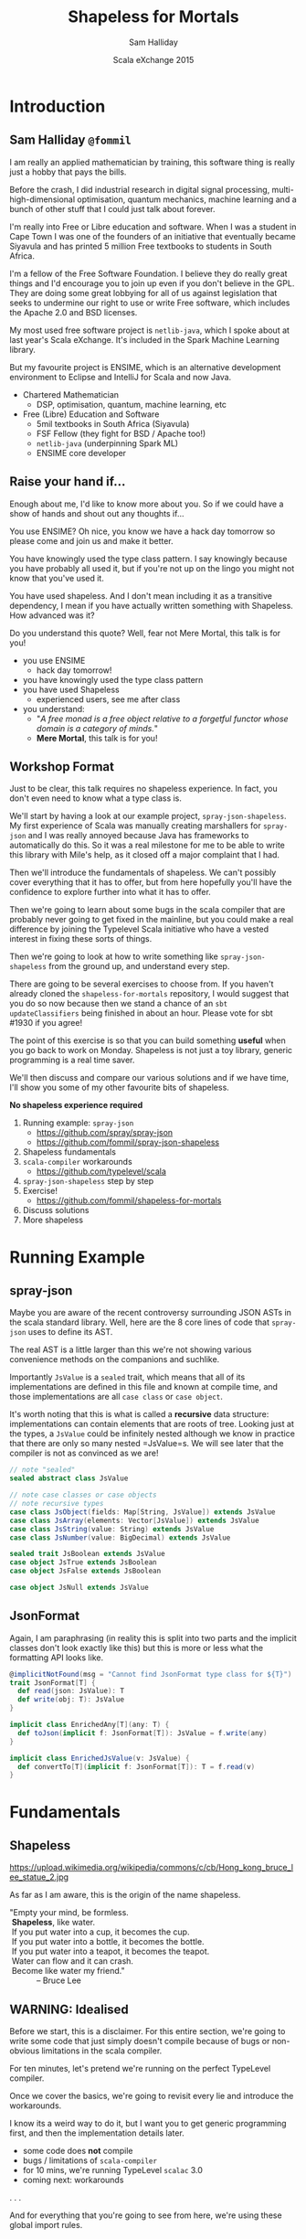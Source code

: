 #+TITLE: Shapeless for Mortals
#+AUTHOR: Sam Halliday
#+DATE: Scala eXchange 2015

#+TODO: TODO | RESEARCH | NOTES | CHART | DIAGRAM | DRAWING | CODE | VIDEO

* Introduction
** Sam Halliday =@fommil=

#+BEGIN_NOTES
I am really an applied mathematician by training, this software thing is really just a hobby that pays the bills.

Before the crash, I did industrial research in digital signal processing, multi-high-dimensional optimisation, quantum mechanics, machine learning and a bunch of other stuff that I could just talk about forever.

I'm really into Free or Libre education and software. When I was a student in Cape Town I was one of the founders of an initiative that eventually became Siyavula and has printed 5 million Free textbooks to students in South Africa.

I'm a fellow of the Free Software Foundation. I believe they do really great things and I'd encourage you to join up even if you don't believe in the GPL. They are doing some great lobbying for all of us against legislation that seeks to undermine our right to use or write Free software, which includes the Apache 2.0 and BSD licenses.

My most used free software project is =netlib-java=, which I spoke about at last year's Scala eXchange. It's included in the Spark Machine Learning library.

But my favourite project is ENSIME, which is an alternative development environment to Eclipse and IntelliJ for Scala and now Java.

#+END_NOTES


- Chartered Mathematician
  - DSP, optimisation, quantum, machine learning, etc
- Free (Libre) Education and Software
  - 5mil textbooks in South Africa (Siyavula)
  - FSF Fellow (they fight for BSD / Apache too!)
  - =netlib-java= (underpinning Spark ML)
  - ENSIME core developer

** Raise your hand if...

#+BEGIN_NOTES
Enough about me, I'd like to know more about you. So if we could have a show of hands and shout out any thoughts if...

You use ENSIME? Oh nice, you know we have a hack day tomorrow so please come and join us and make it better.

You have knowingly used the type class pattern. I say knowingly because you have probably all used it, but if you're not up on the lingo you might not know that you've used it.

You have used shapeless. And I don't mean including it as a transitive dependency, I mean if you have actually written something with Shapeless. How advanced was it?

Do you understand this quote? Well, fear not Mere Mortal, this talk is for you!
#+END_NOTES

- you use ENSIME
  - hack day tomorrow!
- you have knowingly used the type class pattern
- you have used Shapeless
  - experienced users, see me after class
- you understand:
  - "/A free monad is a free object relative to a forgetful functor whose domain is a category of minds./"
  - *Mere Mortal*, this talk is for you!

** Workshop Format

#+BEGIN_NOTES
Just to be clear, this talk requires no shapeless experience. In fact, you don't even need to know what a type class is.

We'll start by having a look at our example project, =spray-json-shapeless=. My first experience of Scala was manually creating marshallers for =spray-json= and I was really annoyed because Java has frameworks to automatically do this. So it was a real milestone for me to be able to write this library with Mile's help, as it closed off a major complaint that I had.

Then we'll introduce the fundamentals of shapeless. We can't possibly cover everything that it has to offer, but from here hopefully you'll have the confidence to explore further into what it has to offer.

Then we're going to learn about some bugs in the scala compiler that are probably never going to get fixed in the mainline, but you could make a real difference by joining the Typelevel Scala initiative who have a vested interest in fixing these sorts of things.

Then we're going to look at how to write something like =spray-json-shapeless= from the ground up, and understand every step.

There are going to be several exercises to choose from. If you haven't already cloned the =shapeless-for-mortals= repository, I would suggest that you do so now because then we stand a chance of an =sbt updateClassifiers= being finished in about an hour. Please vote for sbt #1930 if you agree!

The point of this exercise is so that you can build something *useful* when you go back to work on Monday. Shapeless is not just a toy library, generic programming is a real time saver.

We'll then discuss and compare our various solutions and if we have time, I'll show you some of my other favourite bits of shapeless.
#+END_NOTES

*No shapeless experience required*

1. Running example: =spray-json=
  - https://github.com/spray/spray-json
  - https://github.com/fommil/spray-json-shapeless
2. Shapeless fundamentals
3. =scala-compiler= workarounds
  - https://github.com/typelevel/scala
4. =spray-json-shapeless= step by step
5. Exercise!
  - https://github.com/fommil/shapeless-for-mortals
6. Discuss solutions
7. More shapeless

* Running Example
** spray-json

#+BEGIN_NOTES
Maybe you are aware of the recent controversy surrounding JSON ASTs in the scala standard library. Well, here are the 8 core lines of code that =spray-json= uses to define its AST.

The real AST is a little larger than this we're not showing various convenience methods on the companions and suchlike.

Importantly =JsValue= is a =sealed= trait, which means that all of its implementations are defined in this file and known at compile time, and those implementations are all =case class= or =case object=.

It's worth noting that this is what is called a *recursive* data structure: implementations can contain elements that are roots of tree. Looking just at the types, a =JsValue= could be infinitely nested although we know in practice that there are only so many nested =JsValue=s. We will see later that the compiler is not as convinced as we are!
#+END_NOTES

#+BEGIN_SRC scala
// note "sealed"
sealed abstract class JsValue

// note case classes or case objects
// note recursive types
case class JsObject(fields: Map[String, JsValue]) extends JsValue
case class JsArray(elements: Vector[JsValue]) extends JsValue
case class JsString(value: String) extends JsValue
case class JsNumber(value: BigDecimal) extends JsValue

sealed trait JsBoolean extends JsValue
case object JsTrue extends JsBoolean
case object JsFalse extends JsBoolean

case object JsNull extends JsValue
#+END_SRC

** JsonFormat

#+BEGIN_NOTES
Again, I am paraphrasing (in reality this is split into two parts and the implicit classes don't look exactly like this) but this is more or less what the formatting API looks like.
#+END_NOTES

#+BEGIN_SRC scala
@implicitNotFound(msg = "Cannot find JsonFormat type class for ${T}")
trait JsonFormat[T] {
  def read(json: JsValue): T
  def write(obj: T): JsValue
}

implicit class EnrichedAny[T](any: T) {
  def toJson(implicit f: JsonFormat[T]): JsValue = f.write(any)
}

implicit class EnrichedJsValue(v: JsValue) {
  def convertTo[T](implicit f: JsonFormat[T]): T = f.read(v)
}
#+END_SRC

* Fundamentals
** Shapeless

# WORKAROUND https://github.com/jgm/pandoc/issues/1877
# or         https://github.com/jgm/pandoc/issues/1906
#+BEGIN_HTML
<script type="text/javascript">
document.getElementById('shapeless').setAttribute("data-background-image", "./images/brucelee.jpg");
</script>
#+END_HTML

#+BEGIN_NOTES
https://upload.wikimedia.org/wikipedia/commons/c/cb/Hong_kong_bruce_lee_statue_2.jpg

As far as I am aware, this is the origin of the name shapeless.
#+END_NOTES

#+BEGIN_VERSE
"Empty your mind, be formless.
 *Shapeless*, like water.
 If you put water into a cup, it becomes the cup.
 If you put water into a bottle, it becomes the bottle.
 If you put water into a teapot, it becomes the teapot.
 Water can flow and it can crash.
 Become like water my friend."
            -- Bruce Lee
#+END_VERSE

** WARNING: Idealised

#+BEGIN_NOTES
Before we start, this is a disclaimer. For this entire section, we're going to write some code that just simply doesn't compile because of bugs or non-obvious limitations in the scala compiler.

For ten minutes, let's pretend we're running on the perfect TypeLevel compiler.

Once we cover the basics, we're going to revisit every lie and introduce the workarounds.

I know its a weird way to do it, but I want you to get generic programming first, and then the implementation details later.
#+END_NOTES

- some code does *not* compile
- bugs / limitations of =scala-compiler=
- for 10 mins, we're running TypeLevel =scalac= 3.0
- coming next: workarounds

. . .

#+BEGIN_NOTES
And for everything that you're going to see from here, we're using these global import rules.
#+END_NOTES

#+BEGIN_SRC scala

import shapeless._, labelled._, syntax.singleton._

#+END_SRC

** Type Classes

#+BEGIN_NOTES
What is a typeclass?

We've already seen a typeclass, its just a trait that has a type parameter. In the typeclass pattern, we call this the interface.
#+END_NOTES

#+BEGIN_SRC scala
trait JsonFormat[T] {
  def read(json: JsValue): T
  def write(obj: T): JsValue
}
#+END_SRC

. . .

#+BEGIN_NOTES
And specific implementations are, unsurprisingly, known as implementations. Typically there is only one implementation for each type. Here we can see an implementation for =String=. Although, hopefully the potential for mocking during testing is obvious.

Its worth noting that =spray-json= throws exceptions in the case of failure, e.g. if the JSON is the wrong shape, which is possible because there is no validation of the JSON. This is actually bad practice, primarily because of the performance overhead --- it's quite costly to generate an exception. It would have been higher performance if the type signature of read was to return an =Either=.

The biggest practical benefit of the typeclass pattern, as I see it, is that the implementation for a type is kept separate from the type's source code. This is particularly important for objects that you do not own, like standard library objects, but it also helps you to keep your own domain model extremely clean.

Since I've started writing Scala, without a doubt the best thing I've ever done in a codebase was to put the domain model --- the messages in and out of the system --- into a single file of sealed traits and case classes. That file becomes the public API, it is heavily documented and discussed / agreed with the downstream consumers and the business / data modellers. It is extremely valuable for everybody involved to have a *codex*.
#+END_NOTES


#+BEGIN_SRC scala
implicit object StringJsonFormat extends JsonFormat[String] {
  def read(value: JsValue) = value match {
    case JsString(x) => x
    case other => throw new DeserializationError(other) // sic
  } // Either[String, T]
  def write(x: String) = JsString(x)
}
#+END_SRC

. . .

#+BEGIN_NOTES
And then we have the optional "syntax", which is really just style. Some people don't like using the implicit syntax.

Importantly, if the =implicit class= =extends AnyVal= then there is no runtime performance overhead to using the enriched syntax. But it may slow down your compiles a little bit.
#+END_NOTES

#+BEGIN_SRC scala
implicit class EnrichedAny[T](val any: T) extends AnyVal {
  def toJson(implicit f: JsonFormat[T]): JsValue = f.write(any)
}

implicit class EnrichedJsValue(val v: JsValue) extends AnyVal {
  def convertTo[T](implicit f: JsonFormat[T]): T = f.read(v)
}
#+END_SRC
** Singleton Types

#+BEGIN_NOTES
You've probably heard of "the typelevel", well what is meant by that is that things are done with types instead of values.

Shapeless introduces the concept of a singleton type, which is like a bridge between *constant* values and types. The scala compiler has supported this for a long time internally, but there is no syntactic way to get at it without shapeless (or your own macro / compiler plugin).

In these examples, we create primitive values and /narrow/ them. The type of the value is a subtype of the original value, but it is refined with a singleton instance of the type. So =42= has a type that is loosely "the 42nd Int".

All these narrowings get erased at runtime, which is why we're allowed to talk about subtypes of types that are explicitly =final= or primitive in the Java standard library.
#+END_NOTES

#+BEGIN_SRC scala
"bar".narrow : String("bar") // <: String
42.narrow    : Int(42)       // <: Int
'foo.narrow  : Symbol('foo)  // <: Symbol
true.narrow  : Boolean(true) // <: Boolean
#+END_SRC

. . .

#+BEGIN_NOTES
Incidentally, you already know what this concept is.

Think about =objects= , like the empty List =Nil=. Their singleton type is just their own type.
#+END_NOTES

#+BEGIN_SRC scala
Nil.narrow   : Nil.type
#+END_SRC

. . .

#+BEGIN_NOTES
Shapeless also lets you assign a singleton type to a value with this "labelled" syntax. Here the "bar", =42= and =true= are still String, Int and Boolean respectively, but their type also mixes in a singleton symbol.

Actually, you don't have to use =Symbol= on the left hand side, but it is the only thing we're going to use for the remainder of the lesson.
#+END_NOTES

#+BEGIN_SRC scala
'a ->> "bar" : String  with KeyTag[Symbol('a), String]
'b ->> 42    : Int     with KeyTag[Symbol('b), Int]
'c ->> true  : Boolean with KeyTag[Symbol('c), Boolean]
#+END_SRC

. . .

#+BEGIN_NOTES
And it works the other way too, we can start from the typelevel and move to the value level. We do that via a =Witness=. If we have a witness for a singleton type in scope, we can grab it and ask for its value.

Thankfully, shapeless creates witnesses for us automatically.
#+END_NOTES

#+BEGIN_SRC scala
val foo    = implicitly[Witness[String("foo")]].value  : String("foo")
val answer = implicitly[Witness[Int(42]]].value        : Int(42)
#+END_SRC

. . .

#+BEGIN_NOTES
Using typelevel keys is so popular that there is a convenience method that uses the singleton type rather than the value to create a type called a =FieldType=, which is actually just a type alias to the =KeyTag= mixin above, but avoids the repetition.
#+END_NOTES

#+BEGIN_SRC scala
field[Symbol('a)]("bar") : FieldType[Symbol('a), String]  // <: String
field[Symbol('b)](42)    : FieldType[Symbol('b), Int]     // <: Int
field[Symbol('c)](true)  : FieldType[Symbol('c), Boolean] // <: Boolean
#+END_SRC

# WORKAROUND https://github.com/jgm/pandoc/issues/2504
** ​ +Product+ HList

#+BEGIN_NOTES
The name =Product= is already taken by the standard library, so shapeless uses the name =HList= instead, short for "heterogeneous list".

This is basically exactly the same data structure as a normal list, except each element type can be different and both the types of the elements and the size of the list are known at compile time.

Here we have an instance of an =HList= with =String=, =Int= and =Boolean= elements, which has type =String :: Int :: Boolean :: HNil=. You'll note that the type signature is extremely verbose, but contains everything that you'd want. The syntax for constructing the instance is almost identical to a normal =List=.
#+END_NOTES

#+BEGIN_SRC scala
"hello" :: 13 :: true :: HNil
                              : String :: Int :: Boolean :: HNil
#+END_SRC

. . .

#+BEGIN_NOTES
We can have more complex data structures. Let's say we have a data structure that is more like this, using the labelled values from the previous slide.

This is now starting to look more like the contents of a case class, right?

It's also a subtype of the unlabelled =HList= above.
#+END_NOTES

#+BEGIN_SRC scala
('a ->> "hello") :: ('b ->> 13) :: ('c ->> true) :: HNil
                              : FieldType[Symbol('a), String] ::
                                FieldType[Symbol('b), Int] ::
                                FieldType[Symbol('c), Boolean] ::
                                HNil
                          // <: String :: Int :: Boolean :: HNil
#+END_SRC

. . .

#+BEGIN_NOTES
Our =HList= is the water that becomes the teapot...
#+END_NOTES

#+BEGIN_SRC scala
case class Teapot(a: String, b: Int, c: Boolean)
#+END_SRC

-----

#+BEGIN_NOTES
Let's do something useful. Let's write a =spray-json= marshaller for *all* =HLists= of =FieldType=. Completely independent of shape, the =HList= is our teapot and we are becoming the teapot.

We'll start with the empty HList, =HNil=, because we'll need it later. Let's make it implicit so that we don't need to pass it explicitly when needed.

We could do some validation here if we wanted, to make sure that the =JsValue= is empty, but here we're deciding that we're ignoring irrelevant information.
#+END_NOTES

#+BEGIN_SRC scala
implicit object HNilFormat extends JsonFormat[HNil] {
  def read(j: JsValue) = HNil
  def write(n: HNil) = JsObject()
}
#+END_SRC

. . .

#+BEGIN_NOTES
This is starting to look scary. So lets break it down. We'll start with the type parameters, we're defining three types here: =Key= is the singleton symbol part of the head of the =HList= with corresponding =Value=. The =Remaining= type is an =HList= for the tail.

In the implicit parameter list we're saying that we'd like the compiler to provide us with the key (a witness is a mechanism to resolve singletons, i.e. this exact symbol), the =JsonFormat= for the head value, and a =JsonFormat= for the tail.

We then declare that we can return a =JsonFormat= for the full =HList=.
#+END_NOTES

#+BEGIN_SRC scala
implicit def hListFormat[Key <: Symbol, Value, Remaining <: HList](
  implicit
  key: Witness[Key],
  jfh: JsonFormat[Value],
  jft: JsonFormat[Remaining]
): JsonFormat[FieldType[Key, Value] :: Remaining] = new JsonFormat {
#+END_SRC

. . .

#+BEGIN_NOTES
The rest is just simple machinery, but I hope you'll forgive me for some shortcuts in dealing with error conditions to keep the code simple.

Firstly, we use the =JsonFormat= for the tail on the tail, expecting a =JsObject=. Then we simply append the key's name and the rendered value. 
#+END_NOTES

#+BEGIN_SRC scala
  def write(hlist: FieldType[Key, Value] :: Remaining) =
    jft.write(hlist.tail).asJsObject :+
      (key.value.name -> jfh.write(hlist.head))
#+END_SRC

. . .

#+BEGIN_NOTES
The reader is equally simple, we start by rendering the tail of the =HList= by simply passing through the entire =JsValue=. Then we use the key to get the value out of the JSON, and render it.

We have to return an =HList= so we simply cat this =FieldType= onto the existing =HList= using this =field= syntax which takes the singleton =Key= type as a type parameter.
#+END_NOTES

#+BEGIN_SRC scala
  def read(json: JsValue) = {
     val fields = json.asJsObject.fields
     val head = jfh.read(fields(key.value.name))
     val tail = jft.read(json)
     field[Key](head) :: tail
  }
}
#+END_SRC

-----

#+BEGIN_NOTES
That's it! We've done it. We've written a =JsonFormat= for *all* =HLists= of =FieldType=.

Let's take a look at an example, our teapot had this type, and we can now just =implicitly= derive a =JsonFormat=.
#+END_NOTES

#+BEGIN_SRC scala
val f = implicitly[JsonFormat[
          FieldType[Symbol('a), String] ::
          FieldType[Symbol('b), Int] ::
          FieldType[Symbol('c), Boolean] ::
          HNil]]

val teapot = ('a ->> "hello") :: ('b ->> 13) :: ('c ->> true) :: HNil
val expected = "{'a': 'hello', 'b': 13, 'c': true}".parseJson

f.write(teapot) shouldBe expected
f.read(expected) shouldBe teapot 
#+END_SRC

. . .

#+BEGIN_NOTES
So how does implicit resolution work?

When you ask for the implicit =JsonFormat= of the teapot's =HList=.

The typeclass for =String= is obtained, and the typeclass for the tail of the =HList=.

Then the typeclass for =Int= is obtained, along with the increasingly smaller tail.

Then finally the =Boolean= typeclass and the list terminator, =HNil=.

So to build the typeclass for the entire teapot, 6 other typeclasses are derived and their references stored in the resulting object.
#+END_NOTES


#+BEGIN_SRC
=> JsonFormat[String]
 + JsonFormat[FieldType[Symbol('b), Int] ::
              FieldType[Symbol('c), Boolean] ::
              HNil]
=> JsonFormat[Int]
 + JsonFormat[FieldType[Symbol('c), Boolean] ::
              HNil]
=> JsonFormat[Boolean]
 + JsonFormat[HNil]
#+END_SRC

** LabelledGeneric

#+BEGIN_NOTES
Well, that's great if you rewrite your application to use =HList= everywhere, but in the real world people use =case class= a lot.
#+END_NOTES

#+BEGIN_SRC scala
val hlist = ('a ->> "hello") :: ('b ->> 1) :: ('c ->> true) :: HNil
#+END_SRC

. . .

#+BEGIN_SRC scala
case class Teapot(a: String, b: Int, c: Boolean)

val teapot = Teapot("hello", 1, true)
#+END_SRC

. . .

#+BEGIN_NOTES
Thankfully, those smart chaps at shapeless figured this would be the case and they created =LabelledGeneric= so that for any =case class= you can come up with, you can convert between them.

The generic has a type field called =Repr= (short for representation) which gives us the equivalent =HList= type that we should now be familiar with.

Remember that the type information is erased at runtime, so when you convert the =case class= into an =HList=, at runtime it will not have the labels... the labels are a purely compile time thing and are accessed via witnesses, like we seen earlier.
#+END_NOTES

#+BEGIN_SRC scala
val generic = LabelledGeneric[Teapot]

generic.Repr : FieldType[Symbol('a), String] ::
               FieldType[Symbol('b), Int] ::
               FieldType[Symbol('c), Boolean] ::
               HNil

generic.from(hlist) shouldBe teapot

generic.to(teapot) shouldBe hlist
#+END_SRC

-----

#+BEGIN_NOTES
This means we can trivially turn our =HList= marshaller into a =case class= marshaller!

Just for fun, I've introduced another neat feature of shapeless. Even if you don't use any of this type class derivation, I would encourage you to start using =Typeable=. It's a very simple thing, shapeless always makes one available if you ask for it and all it does is give you a way of getting the name of the compile-time type. Here, we're using it to log out when an instance of the =familyFormat= is instantiated. This can be useful for help track down what you need to cache for performance.

All we do in the implementation is go from/to case classes and HLists, passing off to the =HList= implementation that we wrote earlier.
#+END_NOTES

#+BEGIN_SRC scala
implicit def familyFormat[T](
  implicit
  gen: LabelledGeneric[T],
  sg: JsonFormat[T.Repr],
  tpe: Typeable[T]
): JsonFormat[T] = new JsonFormat[T] {
  if (log.isTraceEnabled)
    log.trace(s"creating ${tpe.describe}")

  def read(j: JsValue): T = gen.from(sg.read(j))
  def write(t: T): JsValue = sg.write(gen.to(t))
}
#+END_SRC

. . .

#+BEGIN_NOTES
And speaking of caching, we can use another little shapeless feature called =cachedImplicit= to obtain and cache an implicit value, thereby avoiding needless object creation. Otherwise, this method is called, and all its dependencies calculated afresh, every time it is invoked.
#+END_NOTES

#+BEGIN_SRC scala
implicit val TeapotJsonFormat: JsonFormat[Teapot] = cachedImplicit

teapot.toJson // {"a": "hello", "b": 1, "c": true}
#+END_SRC

** ​ +CoHList+ Coproduct

#+BEGIN_NOTES
But that's not all that =LabelledGeneric= can do, it also works for sealed traits...

Here we create a simple sealed trait with two implementations. Remember that sealing a trait means that all the implementations are known at compile time.

And if we ask for the =LabelledGeneric= for the sealed trait, we get this new thing that we've not seen before.

Instead of being an =HList= this is a =Coproduct=, with the terminating element being =CNil= and the cons operator of =:+:=.

Coproducts are mutually exclusive, only one of the elements is going to be present at runtime. It's basically a generalised =Either=.
#+END_NOTES

#+BEGIN_SRC scala
sealed trait Receptacle
case class Glass(a: String) extends Receptacle
case class Bottle(a: Int) extends Receptacle
case class Teapot(a: Boolean) extends Receptacle

val generic = LabelledGeneric[Receptacle]
generic.Repr: FieldType[Symbol('Glass),   Glass] :+:
              FieldType[Symbol('Bottle), Bottle] :+:
              FieldType[Symbol('Teapot), Teapot] :+:
              CNil
#+END_SRC

. . .

#+BEGIN_NOTES
The way =Coproduct= is implemented is like this, we have the terminating =CNil= and then the cons cells which either contain a value or don't, instead deferring to their tail.
#+END_NOTES

#+BEGIN_SRC scala
sealed trait Coproduct
sealed trait CNil extends Coproduct
sealed trait :+:[+H, +T <: Coproduct] extends Coproduct
final case class Inl[+H, +T <: Coproduct](head : H) extends :+:[H, T]
final case class Inr[+H, +T <: Coproduct](tail : T) extends :+:[H, T]
#+END_SRC

. . .

#+BEGIN_NOTES
You wouldn't typically explicitly create a =Coproduct= yourself, you would have some instance of a sealed trait and then you would convert it into the generic form. Once in the generic form, we can then pattern match each cell.

Note that as soon as you hit a =head= element, that's it... there is nothing else to do. In fact, this is how uniqueness is guaranteed (although there is no type guarantee that there is an =Inl=, just that there is not more than one).

Here we define a simple method that prints out any =Coproduct= as an S-Expression.
#+END_NOTES

#+BEGIN_SRC scala
def show(o: Coproduct): String = o match {
  case Inl(head) => "\"" + head + "\""
  case Inr(tail) => "(nil . " + show(tail) + ")"
}

show(generic.to(Glass("foo"))) // "Glass(foo)"
show(generic.to(Bottle(99)))   // (nil . "Bottle(99)")
show(generic.to(Teapot(true))) // (nil . (nil . "Teapot(true)"))
#+END_SRC

-----

#+BEGIN_NOTES
So lets get back to business and extend our JSON marshaller so that it can handle sealed traits! Bizarrely we have to start with something that is never called, which is the =CNil= terminator.

The reason this is never called is because we never actually get to the end of non-empty =Coproducts=, it'll always terminate somewhere. However, the definition of the types certainly makes it look like its needed, so we have to provide one.
#+END_NOTES

#+BEGIN_SRC scala
implicit object CNilFormat extends JsonFormat[CNil] {
  def read(j: JsValue) = throw new GuruMeditationFailure
  def write(n: CNil)   = throw new GuruMeditationFailure
}
#+END_SRC

. . .

#+BEGIN_NOTES
Again, we'll go through this bit at a time, starting with the scary type signature.

The most important thing here is that we're returning a =JsonFormat= for the coproduct of the Head, which has a head that is a FieldType, so it has value Head and key Name (a singleton type). We require the formatter for the head instance, and also one for the tail (which will be provided by another call to this method but with different type parameters).
#+END_NOTES

#+BEGIN_SRC scala
implicit def coproductFormat[Name <: Symbol, Head, Tail <: Coproduct](
  implicit
  key: Witness[Name],
  jfh: JsonFormat[Head],
  jft: JsonFormat[Tail]
): JsonFormat[FieldType[Name, Head] :+: Tail] = new JsonFormat {
#+END_SRC

. . .

#+BEGIN_NOTES
For reading, we first turn the JSON object into a key/value map and get the value in the "type" field. If it matches the instance that we're creating, then we unmarshal in as an =Head=, otherwise we pass it through to the next formatter.

This is kind of weird, we're not reading the type from the JSON and immediately deciding what to do with it, we're letting one of the many Coproduct implementations to declare "I can handle this!".
#+END_NOTES

#+BEGIN_SRC scala
  def read(j: JsValue) =
    if (j.asJsObject.fields("type") == JsString(key.value.name))
      Inl(field[Name](jfh.read(j)))
    else
      Inr(jft.read(j))
#+END_SRC

. . .

#+BEGIN_NOTES
And for the writing, we do much the same thing.

This time we pattern match on =Inl= vs =Inr= as we seen earlier, using the head formatter if the instance is an =Inl=, otherwise passing it off to the tail.

And that's it!
#+END_NOTES

#+BEGIN_SRC scala
  def write(lr: FieldType[Name, Head] :+: Tail) = lr match {
    case Inl(found) =>
      jfh.write(found).asJsObject :+ ("type" -> JsString(key.value.name))

    case Inr(tail) =>
      jft.write(tail)
  }
}
#+END_SRC

** ✨ Shapeless Magic ✨

#+BEGIN_NOTES
Now we can do this kind of crazy stuff, using shapeless magic...
#+END_NOTES

#+BEGIN_SRC scala
Glass("foo").toJson  // { "a":"foo" }
Bottle(99).toJson    // { "a":99    }
Teapot(true).toJson  // { "a":true  }

(Glass("foo"):Receptacle).toJson // { "type":"Glass",  "a":"foo" }
(Bottle(99)  :Receptacle).toJson // { "type":"Bottle", "a":99    }
(Teapot(true):Receptacle).toJson // { "type":"Teapot", "a":true  }
#+END_SRC

* Enter the Dragon
** Singleton Symbols

# can't put this in the section before as its ignored
#+BEGIN_HTML
<script type="text/javascript">
document.getElementById('enter-the-dragon').setAttribute("data-background-image","./images/dragon.jpg");
</script>
#+END_HTML

#+BEGIN_NOTES
Now we get to find out the horrible reality of the scala compiler's limitations.

First up, I lied to you about singleton types.

If you type this, you'll get a compile failure because the entire concept of singleton types is internal compiler detail and is not supported at the language level.
#+END_NOTES


# would be nice to have red squiggles, but probably requires HTML_ATTR
#  http://stackoverflow.com/questions/6821365
#  https://groups.google.com/d/msg/pandoc-discuss/QPtM0PDrAGA/jXHeKFKjDgAJ
#+BEGIN_SRC scala
"bar".narrow : String("bar") // CRASH!
42.narrow    : Int(42)       // BANG!
true.narrow  : Boolean(true) // POWIE!
#+END_SRC

. . .

#+BEGIN_SRC
scala> "bar".narrow
res0: String("bar") = bar

scala> 42.narrow
res1: Int(42) = 42

scala> true.narrow
res2: Boolean(true) = true
#+END_SRC

. . .

#+BEGIN_NOTES
And worse, there isn't even such a thing as a singleton symbol, they only exist for primitive types
#+END_NOTES

#+BEGIN_SRC
scala> 'foo.narrow
res3: Symbol with Tagged[String("foo")] = 'foo
#+END_SRC

. . .

#+BEGIN_NOTES
Importantly, that means you can't write this sort of thing.
#+END_NOTES

#+BEGIN_SRC
field[Symbol('a)]("bar")  // KERPLOP!
#+END_SRC

. . .

#+BEGIN_NOTES
The workaround is that you can construct the witness from the value, and then use its type and if it is the parameter to a method, you have to take an implicit witness object.
#+END_NOTES

#+BEGIN_SRC
implicit val a = Witness('a)
scala> field[a.T]("bar")
res4: FieldType[a.T,String] = bar
#+END_SRC

** Hipster.Aux (SI-823)

# https://issues.scala-lang.org/browse/SI-823
# https://github.com/typelevel/scala/issues/8
# https://github.com/milessabin/shapeless/blob/master/core/src/main/scala/shapeless/generic.scala#L148
# https://github.com/ensime/ensime-server/blob/master/sexpress/src/main/scala/org/ensime/sexp/formats/ProductFormats.scala#L55
# https://gist.github.com/milessabin/cadd73b7756fe4097ca0
# http://ivan-gandhi.livejournal.com/2345366.html
#+BEGIN_NOTES
Turns out, this doesn't compile.

scalac doesn't allow you to reference types in the same parameter block.
#+END_NOTES

#+BEGIN_SRC scala
trait A { type T }

def f(a: A, t: a.T) = ...
// parameter a must appear in a parameter list
// that precedes dependent parameter type a.T
#+END_SRC

. . .

#+BEGIN_NOTES
This is how you can fix it.
#+END_NOTES

#+BEGIN_SRC scala
def f(a: A)(t: a.T) = ...
#+END_SRC

. . .

#+BEGIN_NOTES
But this is no use for implicit parameter blocks, because we can't split them up.

This is one of the features that Typelevel Scala plans to implement.
#+END_NOTES

#+BEGIN_SRC scala
def f(implicit a: A)(implicit t: a.T) = ... // THWAPP!
// TODO https://github.com/typelevel/scala/issues/8
#+END_SRC

. . .

#+BEGIN_NOTES
So shapeless introduces the =Aux= pattern to deal with this.
#+END_NOTES

#+BEGIN_SRC scala
trait Hipster[T] { type Repr }
object Hipster {
  type Aux[T, Repr0] = Hipster[T] { type Repr = Repr0 }
}

def f[T, Repr](implicit hip: Hipster.Aux[T, Repr]) = ...
#+END_SRC

-----

#+BEGIN_NOTES
The implications for our JSON marshaller is that we have to change all the implicit parameters to use the =Aux= pattern
#+END_NOTES

#+BEGIN_SRC scala
implicit def hListFormat[Key <: Symbol, Value, Remaining <: HList](
  implicit
  key: Witness.Aux[Key],
  jfh: JsonFormat[Value],
  jft: JsonFormat[Remaining]
): JsonFormat[FieldType[Key, Value] :: Remaining] = ...
#+END_SRC

. . .

#+BEGIN_SRC scala
implicit def coproductFormat[Name <: Symbol, Head, Tail <: Coproduct](
  implicit
  key: Witness.Aux[Name],
  jfh: JsonFormat[Head],
  jft: JsonFormat[Tail]
): JsonFormat[FieldType[Name, Head] :+: Tail] = ...
#+END_SRC

. . .

#+BEGIN_SRC scala
implicit def familyFormat[T, Repr](
  implicit
  gen: LabelledGeneric.Aux[T, Repr],
  sg: JsonFormat[Repr],
  tpe: Typeable[T]
): JsonFormat[T] = ...
#+END_SRC

-----

Hipster??

#+BEGIN_NOTES
And where does the Hipster come from?

Somebody posted this lovely code on livejournal, for which it was mocked thoroughly. It has since become an inside joke, of which I hope you are all now a part of.

I have no idea what this code is doing, maybe my beard is not long enough.
#+END_NOTES

#+BEGIN_SRC scala
def validate[F[_], G, H, V <: HList, I <: HList, M <: HList, A <: HList, R]
  (g: G)(v: V)(implicit
  hlG: FnHListerAux[G, A => R],
  zip: ZipApplyAux[V, I, M],
  mapped: MappedAux[A, F, M],
  unH: FnUnHListerAux[I => F[R], H],
  folder: LeftFolderAux[M, F[A => R], applier.type, F[HNil => R]],
  appl: Applicative[F]
) = unH((in: I) => folder(zip(v, in), hlG(g).point[F]).map(_(HNil)))
#+END_SRC

[[./images/hipsteraux.png]]

** Higher Order Unification (SI-2712)

# Not directly shapeless related, but it is definitely worth knowing about this if you're doing any generic programming.
# (droppable if running slowly)
# https://github.com/ensime/ensime-server/blob/master/sexpress/src/main/scala/org/ensime/sexp/formats/CollectionFormats.scala#L20
# https://github.com/spray/spray-json/blob/master/src/main/scala/spray/json/CollectionFormats.scala
# https://meta.plasm.us/posts/2015/07/11/roll-your-own-scala/

#+BEGIN_NOTES
The stock implementation of =JsonFormat= from Collection types is hand written and quite verbose. We can do better with shapeless.

We'd ideally want to start writing the code like this. But we can't because scala doesn't have higher order unification.
#+END_NOTES

#+BEGIN_SRC scala
implicit def getTraversableformat[E, T <: GenTraversable[E]]( // WHAMMM!!!
  implicit
  cbf: CanBuildFrom[T, E, T],
  ef:  JsonFormat[E]
): JsonFormat[T] = ...
#+END_SRC

. . .

#+BEGIN_NOTES
The "kindedness" of a type parameter restricts what it can be equated
to. A no-param type such as =T= cannot be equated to a one-param type
such as =T[E]=, etc.
#+END_NOTES

- =T= has kind =★=
- =GenTraversable[E]= has kind =★→★=
- =scalac= can't equate =★= to a =★→★=

. . .

#+BEGIN_NOTES
There are several workarounds, all tedious. The most popular one involves a trick known as providing "evidence" and using the =<:<= infix type, which will be implicitly available if the left is a subtype of the right.
#+END_NOTES

#+BEGIN_SRC scala
import scala.language.higherKinds

implicit def genTraversableFormat[T[_], E](
  implicit
  evidence: T[E] <:< GenTraversable[E], // both of kind *->*
  cbf: CanBuildFrom[T[E], E, T[E]],
  ef: JsonFormat[E]
): JsonFormat[T[E]] = ...
#+END_SRC

-----

#+BEGIN_NOTES
Just to let you know how much this impacts people, the ticket was accidentally closed and this was the response:
#+END_NOTES

[[./images/unification.png]]

** Implicit Resolution: Recursion

#+BEGIN_NOTES
This simple data structure is recursive, in that the types of the
parameters of a =Product= type (i.e. case classes) refers to
=Coproduct= types (i.e. the sealed trait).

Thinking from a purely type point of view, this data structure is
potentially infinite.
#+END_NOTES

#+BEGIN_SRC scala
sealed trait Tree
case class Branch(left: Tree, right: Tree) extends Tree
case object Leaf extends Tree
#+END_SRC

. . .

#+BEGIN_NOTES
Lets create a toy typeclass, =Smell= and handcraft implementations. The recursion is now really obvious because =branchSmell= requires the output of =treeSmell= which requires the output of =branchSmell=.

Basically, the implicit resolver just gives up because it decides not to investigate the infinite rabbit hole.

The weird thing is that the rules for when the compiler "gives up" are not defined, its defined by the implementation of the scala compiler, so it's hard to know exactly when you need to workaround this.
#+END_NOTES

#+BEGIN_SRC scala
trait Smell[T]

implicit def leafSmell: Smell[Leaf] = ???

// recursive
implicit def treeSmell(implicit
  branch: Smell[Branch],
  leaf: Smell[Leaf]): Smell[Tree] = ...
implicit def branchSmell(implicit
  tree: Smell[Tree]): Smell[Branch] = ...
#+END_SRC

. . .

#+BEGIN_NOTES
The workaround is to introduce =Lazy= which effectively tells the compiler to try a little harder and is lazily loaded, so can be used recursively.

To obtain the contents of a =Lazy= wrapped parameter, just call =value= on it.
#+END_NOTES

#+BEGIN_SRC scala
implicit def treeSmell(implicit
  lazyBranch: Lazy[Smell[Branch]],
  leaf: Smell[Leaf]): Smell[Tree] = {
  val branch = lazyBranch.value
  ...
}
implicit def branchSmell(implicit
  lazyTree: Lazy[Smell[Tree]]): Smell[Branch] = {
  val tree = lazyTree.value
  ...
}
#+END_SRC

-----

#+BEGIN_NOTES
So how does this affect our implementation?

Well everywhere there could be a recursive call, we have to use =Lazy=
#+END_NOTES

#+BEGIN_SRC scala
implicit def hListFormat[Key <: Symbol, Value, Remaining <: HList](
  implicit
  key: Witness.Aux[Key],
  lazyJfh: Lazy[JsonFormat[Value]],
  lazyJft: Lazy[JsonFormat[Remaining]]
): JsonFormat[FieldType[Key, Value] :: Remaining] = new JsonFormat {
  val jfh = lazyJfh.value
  val jft = lazyJft.value
  ...
}
#+END_SRC

. . .

#+BEGIN_SRC scala
implicit def coproductFormat[Name <: Symbol, Head, Tail <: Coproduct](
  implicit
  key: Witness.Aux[Name],
  lazyJfh: Lazy[JsonFormat[Head]],
  lazyJft: Lazy[JsonFormat[Tail]]
): JsonFormat[FieldType[Name, Head] :+: Tail] = new JsonFormat {
  val jfh = lazyJfh.value
  val jft = lazyJft.value
  ...
}
#+END_SRC

. . .

#+BEGIN_SRC scala
implicit def familyFormat[T, Repr](
  implicit
  gen: LabelledGeneric.Aux[T, Repr],
  lazySg: Lazy[JsonFormat[Repr]],
  tpe: Typeable[T]
): JsonFormat[T] = new JsonFormat {
  val sg = lazySg.value
}
#+END_SRC

-----

#+BEGIN_NOTES
Also when asking for an implicit implementation of a =JsonFormat= we sometimes have to use =Lazy=
#+END_NOTES

#+BEGIN_SRC scala
// a convenience for implicitly[Lazy[JsonFormat[T]]].value
// but also consider using shapeless' cachedImplicit
object JsonFormat {
  def apply[T](implicit f: Lazy[JsonFormat[T]]): JsonFormat[T] = f.value
}
#+END_SRC

. . .

Watch out for =Strict= by =@alxarchambault= (shapeless 3.0).

** Implicit Resolution: Cycles

#+BEGIN_NOTES
Sometimes the implicit resolution just stops working, for no reason.

The only way to fix it is by separating out your code into packages and never calling the derived code from a parent package.
#+END_NOTES

*Always*

#+BEGIN_SRC scala
package com.domain.api
package com.domain.formats
package com.domain.app
#+END_SRC

*Never*

Use =com.domain.formats= from =com.domain=

** Implicit Resolution: Priority

#+BEGIN_NOTES
The scala compiler is supposed to search for implicits using the following rules:
#+END_NOTES

How it's *supposed* to work:

- *Normal Scope*
  - Local / outer / ancestors / package object / imports
- *Implicit Scope*
  - Given parameter type
  - Expected parameter type
  - Type parameter (if there is one)

-----

*IMPLICIT RESOLUTION*

How it *actually* works:

. . .

#+BEGIN_NOTES
Yup, basically the scalac code is the definition of how it works and sometimes it works the way you expect and sometimes it doesn't.

Apparently =dotty= is going to be far more rigorous.
#+END_NOTES


[[./images/bender.png]]

-----

#+BEGIN_NOTES
If we try our best to stick to these rules, it means we'll put our =familyFormat= code into an object with this structure to try and make our family formats have lower priority than the ones in spray-json itself:
#+END_NOTES

#+BEGIN_SRC scala
trait FamilyFormats extends LowPriorityFamilyFormats {
  this: StandardFormats =>
}
object FamilyFormats extends DefaultJsonProtocol with FamilyFormats

private[sjs] trait LowPriorityFamilyFormats {
  this: StandardFormats with FamilyFormats =>
  ...
}
#+END_SRC

. . .

#+BEGIN_NOTES
However, even though we've obliged the scala compiler's rules, if we try to ask for the format for something like =Symbol= or =Either= we end up getting the shapeless magic version instead of the higher priority one defined by spray-json.
#+END_NOTES

#+BEGIN_SRC scala
implicitly[JsonFormat[Symbol]]            // => familyFormat
implicitly[JsonFormat[Left[String, Int]]] // => familyFormat
#+END_SRC

-----

#+BEGIN_NOTES
The workaround is for the end-user to have to override the spray-json implementation in their format code. I've tried to put this into the =FamilyFormats= object before, but it doesn't work for some weird reason.
#+END_NOTES

#+BEGIN_SRC scala
package brucelee.api {
  sealed trait Receptacle
  case class Glass(a: String) extends Receptacle
  case class Bottle(a: Int) extends Receptacle
  case class Teapot(a: Boolean) extends Receptacle
}
#+END_SRC

#+BEGIN_SRC scala
package brucelee.format {
  object MyFormats extends FamilyFormats {
    implicit override def eitherFormat[A, B](implicit
      a: JsonFormat[A],
      b: JsonFormat[B]) = super.eitherFormat[A, B]
    implicit val symbolFormat = SymbolJsonFormat

    implicit val ReceptacleF: JsonFormat[Receptacle] = cachedImplicit
  }
}
#+END_SRC

#+BEGIN_SRC scala
package brucelee.app {
  import spray.json._
  import brucelee.format.MyFormats.ReceptacleF

  Glass("half").toJson
}
#+END_SRC

** Crappy Errors

#+BEGIN_NOTES
Lets say we have a domain model like this
#+END_NOTES

#+BEGIN_SRC scala
sealed trait Dragon
case object Chinese extends Dragon
case object Japanese extends Dragon
case class Khmer(heads: Seq[Head]) extends Dragon

class Head
#+END_SRC

#+BEGIN_SRC scala
implicit val DragonF: JsonFormat[Dragon] = cachedImplicit
#+END_SRC

. . .

We want...

#+BEGIN_SRC
cannot find implicit for JsonFormat[Head]
#+END_SRC

. . .

We get...

#+BEGIN_SRC
cannot find implicit for JsonFormat[Dragon]
#+END_SRC

* Your Turn!
** Practicalities

#+BEGIN_NOTES
Now we're going to have the exercise part of the workshop, so you'll either need to get your laptop out or pair with somebody who has a laptop.

The exercises are in the =shapeless-for-mortals= repository but you also find it instructive to clone the =ensime-server= and =spray-json-shapeless= repositories.
#+END_NOTES

- https://github.com/fommil/shapeless-for-mortals/
- https://github.com/ensime/ensime-server/
- https://github.com/fommil/spray-json-shapeless/

** Stringy Map for Big Data

#+BEGIN_NOTES
We've all seen this data structure before, it somehow manages to find its way into every large project and is almost impossible to remove.

We're going to try to add some type safety around it with shapeless.
#+END_NOTES

=java.util.HashMap[String, AnyRef]=

#+BEGIN_SRC scala
type StringyMap = java.util.HashMap[String, AnyRef]
type BigResult[T] = Either[String, T]
#+END_SRC

#+BEGIN_SRC scala
trait BigDataFormat[T] {
  def label: String
  def toProperties(t: T): StringyMap
  def fromProperties(m: StringyMap): BigResult[T]
}
#+END_SRC

. . .

#+BEGIN_NOTES
And just to make it really exciting, you can't *really* put anything in the value of the stringy map, your values should only have typeclasses like this, which can turn them into java types that are really supported by the thing that consumes =Stringy Maps=.
#+END_NOTES

#+BEGIN_SRC scala
trait SPrimitive[V] {
  // e.g. Int => java.lang.Integer
  def toValue(v: V): AnyRef
  def fromValue(v: AnyRef): V
}
#+END_SRC

- Exercise 1.1: derive =BigDataFormat= for sealed traits.

-----

#+BEGIN_NOTES
A follow up exercise is to support the concept of identity for the implementations of the sealed traits.
#+END_NOTES

#+BEGIN_SRC scala
trait BigDataFormatId[T, P] {
  def key: String
  def value(t: T): P
}
#+END_SRC

- Exercise 1.2: define identity constraints using singleton types.

** Customise =JsonFormat=

#+BEGIN_NOTES
So far we've developed a simple JSON format deriver, but in reality people want to have much more control over it. So, starting with what we've covered in this presentation, add the following features:
#+END_NOTES

- Exercise 3.1: customise product field names
- Exercise 3.2: customise coproduct (flat vs nested)
- Exercise 3.3: customise handling of =null= and =Option=
- Exercise 3.4: handle default values on products

** Go!

#+BEGIN_HTML
<script type="text/javascript">
document.getElementById('go').setAttribute("data-background-image", "./images/brucelee-kick.jpg");
</script>
#+END_HTML

* More Goodies
** everywhere

#+BEGIN_NOTES
Before we wrap up, I wanted to talk about a couple of things that I use all the time. The first is the application of polymorphic functions.

A polymorphic function is one that can act on a polymorphic type, like a collection.

This standard example shows a function that takes Sets and returns Options, regardless of what the contained type is:
#+END_NOTES

#+BEGIN_SRC scala
import poly._

object choose extends (Set ~> Option) {
  def apply[T](s : Set[T]) = s.headOption
}
#+END_SRC

. . .

#+BEGIN_SRC
scala> choose(Set(1, 2, 3))
res0: Option[Int] = Some(1)

scala> choose(Set('a', 'b', 'c'))
res1: Option[Char] = Some(a)
#+END_SRC

. . .

#+BEGIN_NOTES
For the example we've just seen, there are probably other ways of doing it so lets look at something that we can't do easily otherwise.

In ENSIME, we have to canonicalize [sic] all the =File= instances that we receive over the wire, or the scala compiler can get confused.

We achieved this by defining a polymorphic function that acts on =File= (and its subtypes).
#+END_NOTES

#+BEGIN_SRC scala
object Canon extends Poly1 {
  implicit def caseFile[F <: File] = at[F](_.getCanonicalFile)
}
#+END_SRC

. . .

#+BEGIN_NOTES
The crazy thing is that this then works on case classes and sealed traits which contain =File= fields...
#+END_NOTES

#+BEGIN_SRC scala
everywhere(Canon)(List(new File(".."))) // List(File("/home"))
#+END_SRC

** A better enum

#+BEGIN_NOTES
Another thing I've used a lot is the typesafe enum pattern.

Contrast to the scala standard library approach:
#+END_NOTES

#+BEGIN_SRC scala
// the old way!
object WeekDay extends Enumeration {
  type WeekDay = Value
  val Mon, Tue, Wed, Thu, Fri, Sat, Sun = Value
}

def isWeekend(d: WeekDay) = d match {
  case Sat | Sun => true
  // Oops! Missing case ... still compiles
}
#+END_SRC

. . .

#+BEGIN_NOTES
We can get all value implementations of a sealed trait via this =values= method which passes out to the shapeless magic of =Values= if we use variations on this pattern.

The big advantage vs alternatives is that the compiler knows about the instances and will ensure that we've captured everything when we do pattern matches.
#+END_NOTES

#+BEGIN_SRC scala
// the new way!
sealed trait WeekDay
object WeekDay {
  val Mon, Tue, Wed, Thu, Fri, Sat, Sun = new WeekDay {}
  val values: Set[WeekDay] = Values
}

def isWeekend(d: WeekDay) = d match {
  case Sat | Sun => true
  case _         => false // compiler checks for this
}
#+END_SRC

. . .

=Values= is in =shapeless/examples/enum.scala=

** Tags

#+BEGIN_NOTES
This last thing I'm going to show is something very simple that helps me out when dealing with legacy codebases that are full of Stringly typed methods.

We only need to import a very minimal amount of shapeless functionality and we define =traits= and then =tag= them to variables of the same name.
#+END_NOTES

#+BEGIN_SRC scala
import shapeless.tag, tag.@@

trait First
val First = tag[First]

trait Last
val Last = tag[Last]
#+END_SRC

. . .

#+BEGIN_NOTES
Now we can use this "tagging" notation on solid parameter types.
#+END_NOTES


#+BEGIN_SRC scala
def hello(first: String @@ First, last: String @@ Last) = {
  println(s"hello $first $last")
  println(s"${first.getClass} ${first.getClass}")
}
#+END_SRC

. . .

#+BEGIN_NOTES
which means we'll get a compile time failure if don't use the correct types.
#+END_NOTES


#+BEGIN_SRC scala
hello("Bruce", "Lee") // ZZZZZWAP!
#+END_SRC

. . .

#+BEGIN_NOTES
this is how we create tagged =String= instances, it looks just like we're instantiating value classes, but this is purely compile time.

At runtime, the types are =String=!
#+END_NOTES

#+BEGIN_SRC scala
val first = First("Bruce")
val last = Last("Lee")

hello(first, last)
// hello Bruce Lee
// class java.lang.String class java.lang.String
#+END_SRC

** More...

https://github.com/milessabin/shapeless/tree/shapeless-2.2.5/examples/

* Thank you!

** Bottle

#+BEGIN_NOTES
What was that about fitting into a bottle?
#+END_NOTES

#+BEGIN_HTML
<script type="text/javascript">
document.getElementById('bottle').setAttribute("data-background-image", "./images/bottles.jpg");
</script>
#+END_HTML

